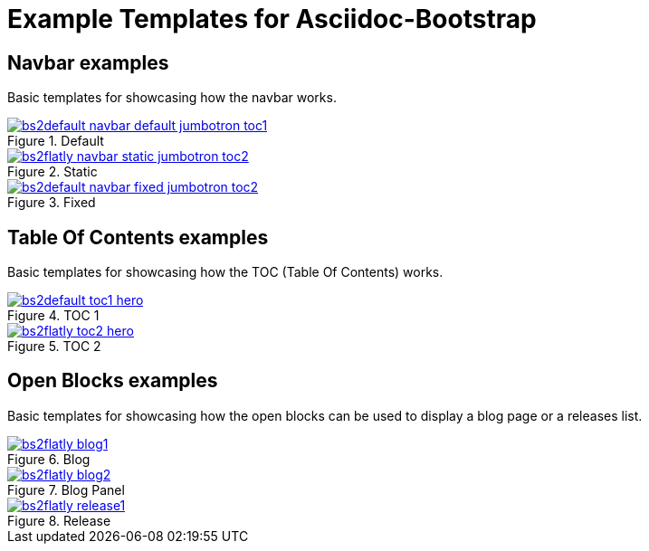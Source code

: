 = {title}
:title:       Example Templates for Asciidoc-Bootstrap
:description: Gallery of useful examples to easily get started with and extend Bootstrap backend for Asciidoc

//////////////////////////
   Bootstrap 2 syntax
//////////////////////////
ifeval::["{bsver}"=="2"]
:span3:   span3
:span5:   span5
:options:
endif::[]

//////////////////////////
   Bootstrap 3 syntax
//////////////////////////
ifeval::["{bsver}"=="3"]
:span3:   col-md-3
:span5:   col-md-5
:options: responsive
endif::[]


== Navbar examples

[role="lead"]
Basic templates for showcasing how the navbar works.

image::images/screenshots/bs2default-navbar-default-jumbotron-toc1.png[link="navbar-default.html",title="Default",role="thumbnail",style="{span3}",options="{options}"]
image::images/screenshots/bs2flatly-navbar-static-jumbotron-toc2.png[link="navbar-static.html",title="Static",role="thumbnail",style="{span3}",options="{options}"]
image::images/screenshots/bs2default-navbar-fixed-jumbotron-toc2.png[link="navbar-fixed.html",title="Fixed",role="thumbnail",style="{span3}",options="{options}"]


== Table Of Contents examples

[role="lead"]
Basic templates for showcasing how the TOC (Table Of Contents) works.

image::images/screenshots/bs2default-toc1-hero.png[link="toc1.html",title="TOC 1",role="thumbnail",style="{span5}",options="{options}"]
image::images/screenshots/bs2flatly-toc2-hero.png[link="toc2.html",title="TOC 2",role="thumbnail",style="{span5}",options="{options}"]


== Open Blocks examples

[role="lead"]
Basic templates for showcasing how the open blocks can be used to display a blog page or a releases list.

image::images/screenshots/bs2flatly-blog1.png[link="blog1.html",title="Blog",role="thumbnail",style="{span3}",options="{options}"]
image::images/screenshots/bs2flatly-blog2.png[link="blog2.html",title="Blog Panel",role="thumbnail",style="{span3}",options="{options}"]
image::images/screenshots/bs2flatly-release1.png[link="release1.html",title="Release",role="thumbnail",style="{span3}",options="{options}"]
